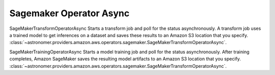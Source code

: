Sagemaker Operator Async
"""""""""""""""""""""""


SageMakerTransformOperatorAsync Starts a transform job and poll for the status asynchronously. A transform job uses a
trained model to get inferences on a dataset and saves these results to an Amazon S3 location that you specify.
:class:`~astronomer.providers.amazon.aws.operators.sagemaker.SageMakerTransformOperatorAsync`.

.. exampleinclude:: /../astronomer/providers/amazon/aws/example_dags/example_sagemaker.py
    :language: python
    :dedent: 4
    :start-after: [START howto_operator_sagemaker_transform_async]
    :end-before: [END howto_operator_sagemaker_transform_async]


SageMakerTrainingOperatorAsync Starts a model training job and poll for the status asynchronously.
After training completes, Amazon SageMaker saves the resulting model artifacts
to an Amazon S3 location that you specify.
:class:`~astronomer.providers.amazon.aws.operators.sagemaker.SageMakerTransformOperatorAsync`.

.. exampleinclude:: /../astronomer/providers/amazon/aws/example_dags/example_sagemaker.py
    :language: python
    :dedent: 4
    :start-after: [START howto_operator_sagemaker_training_async]
    :end-before: [END howto_operator_sagemaker_training_async]
